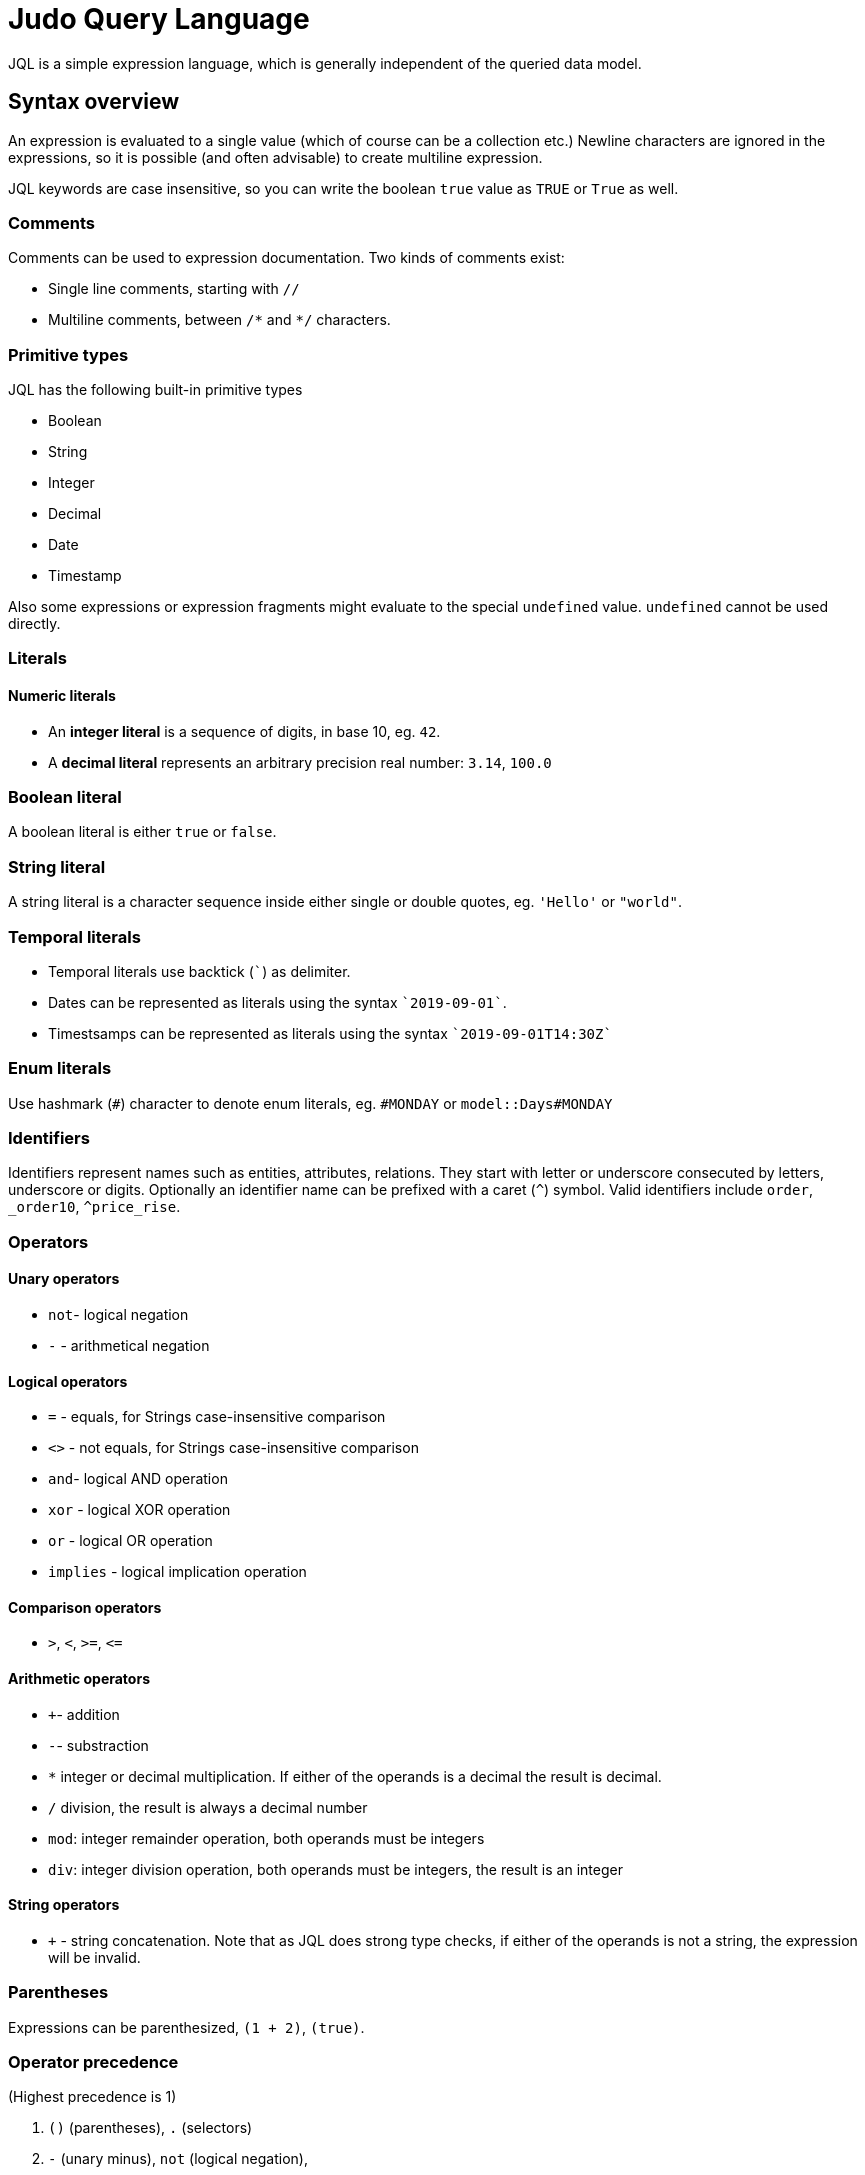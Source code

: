 = Judo Query Language

JQL is a simple expression language, which is generally independent of the queried data model.

== Syntax overview

An expression is evaluated to a single value (which of course can be a collection etc.) Newline characters are ignored in the expressions, so it is possible (and often advisable) to create multiline expression.

JQL keywords are case insensitive, so you can write the boolean `true` value as `TRUE` or `True` as well. 

=== Comments
Comments can be used to expression documentation. Two kinds of comments exist:

* Single line comments, starting with `//`
* Multiline comments, between `/\*` and `*/` characters.

=== Primitive types
JQL has the following built-in primitive types

* Boolean
* String
* Integer
* Decimal
* Date
* Timestamp

Also some expressions or expression fragments might evaluate to the special `undefined` value. `undefined` cannot be used directly.

=== Literals

==== Numeric literals

* An *integer literal* is a sequence of digits, in base 10, eg. `42`.
* A *decimal literal* represents an arbitrary precision real number: `3.14`, `100.0`

=== Boolean literal
A boolean literal is either `true` or `false`.

=== String literal
A string literal is a character sequence inside either single or double quotes, eg. `'Hello'` or `"world"`.

=== Temporal literals
* Temporal literals use backtick (```) as delimiter.
* Dates can be represented as literals using the syntax `+`2019-09-01+``.
* Timestsamps can be represented as literals using the syntax `+`2019-09-01T14:30Z+``

=== Enum literals
Use hashmark (`#`) character to denote enum literals, eg. `#MONDAY` or `model::Days#MONDAY` 

=== Identifiers

Identifiers represent names such as entities, attributes, relations. They start with letter or underscore consecuted by letters, underscore or digits.
Optionally an identifier name can be prefixed with a caret (`^`) symbol. Valid identifiers include `order`, `_order10`, `^price_rise`.

=== Operators

==== Unary operators
 
* `not`- logical negation
* `-` - arithmetical negation
 
==== Logical operators
* `=` - equals, for Strings case-insensitive comparison
* `<>` - not equals, for Strings case-insensitive comparison
* `and`- logical AND operation
* `xor` - logical XOR operation
* `or` - logical OR operation
* `implies` - logical implication operation

==== Comparison operators

* `>`, `<`, `>=`, `\<=`

==== Arithmetic operators
* `+`- addition
* `-`- substraction
* `*` integer or decimal multiplication. If either of the operands is a decimal the result is decimal.
* `/` division, the result is always a decimal number
* `mod`: integer remainder operation, both operands must be integers
* `div`: integer division operation, both operands must be integers, the result is an integer

==== String operators
* `+` - string concatenation. Note that as JQL does strong type checks, if either of the operands is not a string, the expression will be invalid.

=== Parentheses
Expressions can be parenthesized, `(1 + 2)`, `(true)`.

=== Operator precedence
(Highest precedence is 1)

. `()` (parentheses), `.` (selectors) 
. `-` (unary minus), `not` (logical negation), 
. `*`, `/`, `div`, `mod`
. `+`, `-`
. `<`, `>`, `<=`, `>=`
. `=`, `<>`
. `and`
. `xor`
. `or`
. `implies`
. `?:` ternary conditional (right-associative)


=== Qualified names

* A qualified name is an identifier followed by two colons and an other identifier `::`. Qualified names can be chained as in `Measurements::Mass::kg`.

=== Selectors

A selector is used to access a feature (attribute, relation etc.) of an element. One can use `.` for all selections or use different syntax depending on relation kind to allow better readibility.
 
** For one-to-many relations, the selector operator is either `\=>`, or dot (`.`), e.g. `self\=>items`, or `self.items`
** For one-to-one relations, the selector operator is either `\->` or dot (`.`), eg. `items\->product`, or `items.product`
** For attributes, the selector operator is dot (`.`), eg. `item.price` 

== Measured values
JQL expressions support measured quantities, eg. `10[kg]`, where the measure is identified by the optionally qualified name of the measure, eg.
`10[km] + 5[model::Length#m]`

== Functions

You can use some *built-in* functions using the following syntax: `self.description!length()`

=== Numeric functions
* `round()`

=== String functions

* `lowerCase()` eg. `self.name!lowerCase()`
* `upperCase()`
* `length()`
* `substring(startIndex, endIndex)`
* `first(n)`
* `last(n)`
* `position(str)`
* `match(regex)`
* `replace(regex, replacement)`
* `trim()`

=== Date functions
* `difference(date)`

=== Timestamp functions
* `difference(timestamp)`

=== Collection functions
* `head()`
* `tail()`
* `join(delimiter)`
* `count()`
* `limit(count, offset)`
* `sort(field, descending)`

=== Lambda functions
* `filter(lambda)` eg. `self.orderDetails!filter(od | od.price 10)` 

=== Type-checking functions
* `kindof(type)`, evaluates to `true` if the given object is or a descendant of type eg. `self.field!instanceof(Lib::MyType)`
* `typeof(type)` evaluates to `true` if the given object is of type

== Type safety
JQL expressions do strict type checking.

=== Casting
The cast operator (`@`) will evaluate to the operand if its type is the same as given, otherwise evaluates as `undefined`., eg. 
`self.od@Lib::MyIntegerCollection!filter(elem | elem < 10)`

